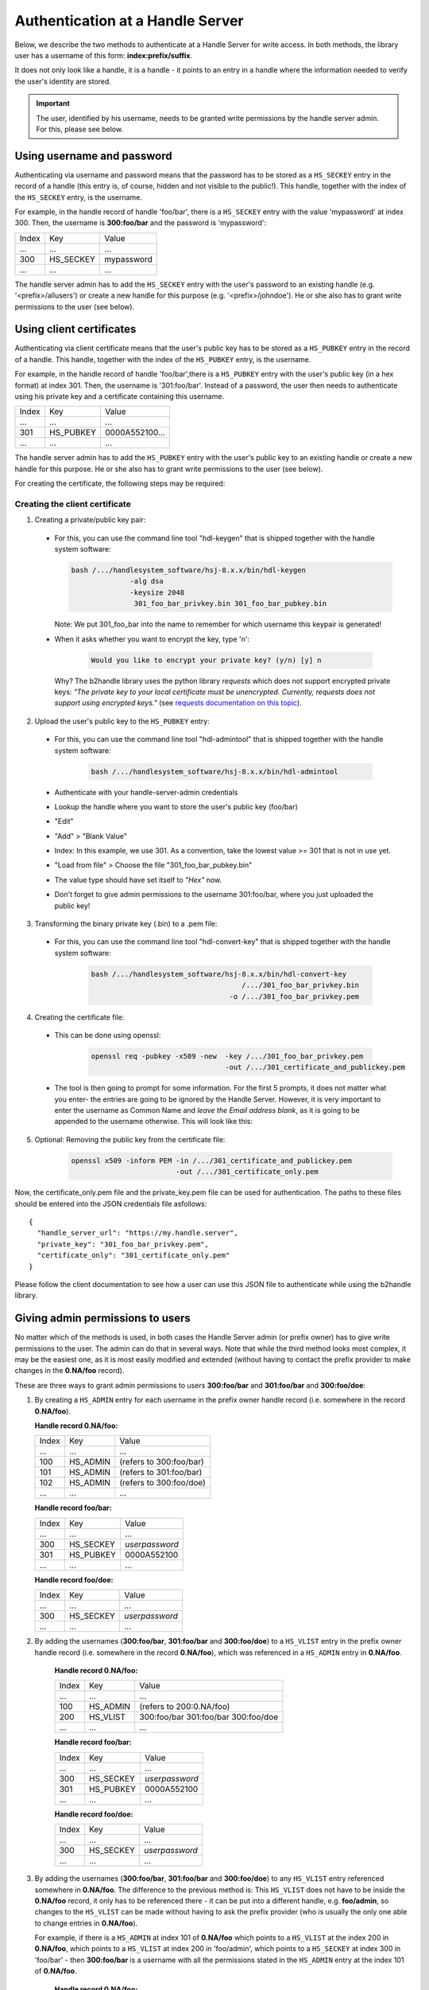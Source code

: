 =================================
Authentication at a Handle Server
=================================

Below, we describe the two methods to authenticate at a Handle Server for write access.
In both methods, the library user has a username of this form: **index:prefix/suffix**.

It does not only look like a handle, it is a handle - it points to an entry in a handle
where the information needed to verify the user's identity are stored.

.. important:: The user, identified by his username, needs to be granted write permissions
  by the handle server admin. For this, please see below.


Using username and password
===========================

Authenticating via username and password means that the password has to be stored as a ``HS_SECKEY`` entry in the record of a handle (this entry is, of course, hidden and not visible to the public!). This handle, together with the index of the ``HS_SECKEY`` entry, is the username.

For example, in the handle record of handle 'foo/bar', there is a ``HS_SECKEY`` entry with the value 'mypassword' at index 300. Then, the username is **300:foo/bar** and the password is 'mypassword':

===== ========= ==========
Index Key       Value
 ...  ...       ...
300   HS_SECKEY mypassword
 ...  ...       ...
===== ========= ==========

The handle server admin has to add the ``HS_SECKEY`` entry with the user's password to an existing handle (e.g. '<prefix>/allusers') or create a new handle for this purpose (e.g. '<prefix>/johndoe'). He or she also has to grant write permissions to the user (see below).


Using client certificates
=========================

Authenticating via client certificate means that the user's public key has to be stored as a ``HS_PUBKEY`` entry in the record of a handle. This handle, together with the index of the ``HS_PUBKEY`` entry, is the username.

For example, in the handle record of handle 'foo/bar',there is a ``HS_PUBKEY`` entry with the user's public key (in a hex format) at index 301. Then, the username is '301:foo/bar'. Instead of a password, the user then needs to authenticate using his private key and a certificate containing this username.

===== ========= ==============
Index Key       Value
 ...  ...       ...
301   HS_PUBKEY 0000A552100...
 ...  ...       ...
===== ========= ==============

The handle server admin has to add the ``HS_PUBKEY`` entry with the user's public key to an existing handle or create a new handle for this purpose.  He or she also has to grant write permissions to the user (see below).

For creating the certificate, the following steps may be required:

Creating the client certificate
-------------------------------

1. Creating a private/public key pair:

  * For this, you can use the command line tool "hdl-keygen" that is shipped together with the handle system software:

    .. code:: json
    
      bash /.../handlesystem_software/hsj-8.x.x/bin/hdl-keygen 
                    -alg dsa
                    -keysize 2048 
                     301_foo_bar_privkey.bin 301_foo_bar_pubkey.bin
    
    Note: We put 301_foo_bar into the name to remember for which username this keypair is generated!

  * When it asks whether you want to encrypt the key, type 'n':

      .. code:: json
  
        Would you like to encrypt your private key? (y/n) [y] n

    Why? The b2handle library uses the python library *requests* which does not support encrypted private keys:
    *"The private key to your local certificate must be unencrypted. Currently, requests does not support 
    using encrypted keys."* (see `requests documentation on this topic <http://docs.python-requests.org/en/latest/user/advanced/#ssl-cert-verification>`__).

2. Upload the user's public key to the ``HS_PUBKEY`` entry:

  * For this, you can use the command line tool "hdl-admintool" that is shipped together with the handle system software:

      .. code:: json
  
        bash /.../handlesystem_software/hsj-8.x.x/bin/hdl-admintool
  
  * Authenticate with your handle-server-admin credentials
  * Lookup the handle where you want to store the user's public key (foo/bar)
  * "Edit"
  * "Add" > "Blank Value"
  * Index: In this example, we use 301. As a convention, take the lowest value >= 301 that is not in use yet.
  * "Load from file" > Choose the file "301_foo_bar_pubkey.bin"
  * The value type should have set itself to *"Hex"* now.
  * Don't forget to give admin permissions to the username 301:foo/bar, where you just uploaded the public key!

3. Transforming the binary private key (.bin) to a .pem file:

  * For this, you can use the command line tool "hdl-convert-key" that is shipped together with the handle system software:

      .. code:: json

        bash /.../handlesystem_software/hsj-8.x.x/bin/hdl-convert-key 
                                            /.../301_foo_bar_privkey.bin 
                                         -o /.../301_foo_bar_privkey.pem

4. Creating the certificate file:
  
  * This can be done using openssl:

      .. code:: json
  
        openssl req -pubkey -x509 -new  -key /.../301_foo_bar_privkey.pem 
                                        -out /.../301_certificate_and_publickey.pem
  
  * The tool is then going to prompt for some information. For the first 5 prompts, it does not matter what you enter- the entries are going to be ignored by the Handle Server.
    However, it is very important to enter the username as Common Name and *leave the Email address blank*, as it is going to be appended to the username otherwise. This will look like
    this:

    .. code-block:: none
       :emphasize-lines: 13,14

          You are about to be asked to enter information that will be incorporated
          into your certificate request.
          What you are about to enter is what is called a Distinguished Name or a DN.
          There are quite a few fields but you can leave some blank
          For some fields there will be a default value,
          If you enter '.', the field will be left blank.
          -----
          Country Name (2 letter code) [XX]:
          State or Province Name (full name) []:
          Locality Name (eg, city) [Default City]:
          Organization Name (eg, company) [Default Company Ltd]:
          Organizational Unit Name (eg, section) []:
          Common Name (eg, your name or your server's hostname) []:300:foo/bar
          Email Address []:

5. Optional: Removing the public key from the certificate file:

    .. code:: json
    
      openssl x509 -inform PEM -in /.../301_certificate_and_publickey.pem
                               -out /.../301_certificate_only.pem

Now, the certificate_only.pem file and the private_key.pem file can be used for authentication.
The paths to these files should be entered into the JSON credentials file asfollows::

  {
    "handle_server_url": "https://my.handle.server",
    "private_key": "301_foo_bar_privkey.pem",
    "certificate_only": "301_certificate_only.pem"
  }

Please follow the client documentation to see how a user can use this JSON file to authenticate while using the b2handle library.


Giving admin permissions to users
=================================

No matter which of the methods is used, in both cases the Handle Server admin (or prefix owner) has to give write permissions to
the user. The admin can do that in several ways. Note that while the third method looks most complex, it may be the easiest one,
as it is most easily modified and extended (without having to contact the prefix provider to make changes in the **0.NA/foo** record).

These are three ways to grant admin permissions to users **300:foo/bar** and **301:foo/bar** and **300:foo/doe**:

1.  By creating a ``HS_ADMIN`` entry for each username in the prefix owner handle record (i.e. somewhere in the record **0.NA/foo**).

    **Handle record 0.NA/foo:**

    ===== ========= =======================
    Index Key       Value
     ...  ...       ...
    100   HS_ADMIN  (refers to 300:foo/bar)
    101   HS_ADMIN  (refers to 301:foo/bar)
    102   HS_ADMIN  (refers to 300:foo/doe)
     ...  ...       ...
    ===== ========= =======================

    **Handle record foo/bar:**

    ===== ========= ==========
    Index Key       Value
     ...  ...       ...
    300   HS_SECKEY *userpassword*
    301   HS_PUBKEY 0000A552100
     ...  ...       ...
    ===== ========= ==========

    **Handle record foo/doe:**

    ===== ========= ==========
    Index Key       Value
     ...  ...       ...
    300   HS_SECKEY *userpassword*
     ...  ...       ...
    ===== ========= ==========

2. By adding the usernames (**300:foo/bar**, **301:foo/bar** and **300:foo/doe**) to a ``HS_VLIST`` entry in the prefix owner handle record
   (i.e. somewhere in the record **0.NA/foo**), which was referenced in a ``HS_ADMIN`` entry in **0.NA/foo**.

    **Handle record 0.NA/foo:**

    ===== ========= =======================
    Index Key       Value
     ...  ...       ...
    100   HS_ADMIN  (refers to 200:0.NA/foo)
    200   HS_VLIST  300:foo/bar
                    301:foo/bar
                    300:foo/doe
     ...  ...       ...
    ===== ========= =======================

    **Handle record foo/bar:**

    ===== ========= ==========
    Index Key       Value
     ...  ...       ...
    300   HS_SECKEY *userpassword*
    301   HS_PUBKEY 0000A552100
     ...  ...       ...
    ===== ========= ==========

    **Handle record foo/doe:**

    ===== ========= ==========
    Index Key       Value
     ...  ...       ...
    300   HS_SECKEY *userpassword*
     ...  ...       ...
    ===== ========= ==========

3. By adding the usernames (**300:foo/bar**, **301:foo/bar** and **300:foo/doe**) to any ``HS_VLIST`` entry referenced somewhere in **0.NA/foo**.
   The difference to the previous method is: This ``HS_VLIST`` does not have to be inside the **0.NA/foo** record, it only has 
   to be referenced there - it can be put into a different handle,
   e.g. **foo/admin**, so changes to the ``HS_VLIST`` can be made without having to ask the prefix provider (who is usually the only one
   able to change entries in **0.NA/foo**).

   For example, if there is a ``HS_ADMIN`` at index 101 of **0.NA/foo** which points to a ``HS_VLIST`` at the index 200 in 
   **0.NA/foo**, which points to a ``HS_VLIST`` at index 200 in 'foo/admin', which points to a ``HS_SECKEY`` at index 300 in 'foo/bar' -
   then **300:foo/bar** is a username with all the permissions stated in the ``HS_ADMIN`` entry at the index 101 of **0.NA/foo**.

    **Handle record 0.NA/foo:**

    ===== ========= =======================
    Index Key       Value
     ...  ...       ...
    100   HS_ADMIN  (refers to 200:0.NA/foo)
    200   HS_VLIST  200:foo/admin
     ...  ...       ...
    ===== ========= =======================

    **Handle record foo/admin:**

    ===== ========= =======================
    Index Key       Value
     ...  ...       ...
    200   HS_VLIST  300:foo/bar
                    301:foo/bar
                    300:foo/doe
     ...  ...       ...
    ===== ========= =======================

    **Handle record foo/bar:**

    ===== ========= =======================
    Index Key       Value
     ...  ...       ...
    300   HS_SECKEY *userpassword*
    301   HS_PUBKEY 0000A552100
     ...  ...       ...
    ===== ========= =======================

    **Handle record foo/doe:**

    ===== ========= =======================
    Index Key       Value
     ...  ...       ...
    300   HS_SECKEY *userpassword*
     ...  ...       ...
    ===== ========= =======================

    Note: This setting gives admin permissions to users foo/bar and foo/doe. You should also make sure that those users
    are not able to change other people's admin permissions. For this, make sure the ``HS_ADMIN`` of the handles concerned with
    user administration points to a username or ``HS_VLIST`` that only you can access.
    As an example, we add a ``HS_VLIST`` to the foo/admin handle that contains the admin's usernames (index 201). Only the users in this list
    can administer users.


    **Handle record 0.NA/foo:**

    ===== ========= =======================
    Index Key       Value
    ...   ...       ...
    100   HS_ADMIN  (refers to 200:0.NA/foo)
    200   HS_VLIST  200:foo/admin
     ...  ...       ...
    ===== ========= =======================

    **Handle record foo/admin:**

    ===== ========= =======================
    Index Key       Value
    ...   ...       ...
    100   HS_ADMIN  (refers to 201:foo/admin)
    200   HS_VLIST  300:foo/bar
                    301:foo/bar
                    300:foo/doe
    201   HS_VLIST  300:foo/admin
                    301:foo/admin
    300   HS_SECKEY *myadminpassword*
    301   HS_PUBKEY 0000B652300
     ...  ...       ...
    ===== ========= =======================

    **Handle record foo/bar:**

    ===== ========= =======================
    Index Key       Value
    ...   ...       ...
    100   HS_ADMIN  (refers to 201:foo/admin)
    300   HS_SECKEY *userpassword*
    301   HS_PUBKEY 0000A552100
     ...  ...       ...
    ===== ========= =======================

    **Handle record foo/doe:**

    ===== ========= =======================
    Index Key       Value
    ...   ...       ...
    100   HS_ADMIN  (refers to 201:foo/admin)
    300   HS_SECKEY *userpasswords*
     ...  ...       ...
    ===== ========= =======================



Common problems
===============

Some common problems when authenticating, together with possible solutions. Please note that the provided problem
causes are causes we observed. Of course it is possible that other reasons may cause the same problems, in that case
these solutions may not work.

HTTP 403
--------

  **Problem:**

    * The handle server returns a JSON object that looks like this: ``{"responseCode":400,"handle":"myprefix/123456"}``
    * Handle Server responseCode: 400 (*Other authentication errors*)
    * HTTP status code 403 (*Forbidden*).

  **Possible solution:**
  
    This error occurs if the username does not have admin permissions yet. Make sure it is referred to in a
    HS_ADMIN or HS_VLIST that has admin permissions.


Handshake Failure
-----------------

  **Problem:**

    ``SSL routines:SSL3_READ_BYTES:ssl handshake failure``

  **Possible Solution:**

    Sometimes, this error occurs if the private key was encrypted. Please try with an unencrypted private key.
    This can occur with unencrypted keys, too. We have no proposed solution for that.

HTTP 401
--------

  **Problem:**

    * HTTP status code 401 (*Unauthorized*)
    * HS response code 402 (*Authentication needed*)
    * The handle server returns a JSON object that looks like this: ``{"responseCode":402,"handle":"myprefix/123456"}``

  **Possible Solution:**

    This error occurs if the client certificate was not correctly passed to the handle server. Possibly the server
    forwards the request internally to a different port and loses the certificate information on the way (e.g. using httpd ProxyPass).
    Please ask your handle server administrator about this. Testing the same request directly on the port of the handle server (if
    that is open for external access) can help finding out whether this is the problem.

SSL Error
---------

  **Problem:**

    ``requests.exceptions.SSLError: [SSL] PEM lib (_ssl.c:2525)``

  **Possible Solution:**

    This error occurs if the private key was not provided, for example if a single file instead of two was provided,
    but the private key was not contained. FOr this reason, we only recommend and describe passing certificate and
    private key in two separate files.

